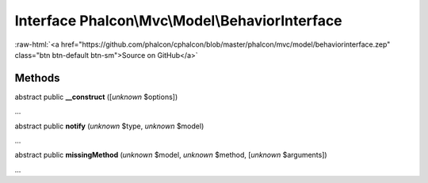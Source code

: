 Interface **Phalcon\\Mvc\\Model\\BehaviorInterface**
====================================================

.. role:: raw-html(raw)
   :format: html

:raw-html:`<a href="https://github.com/phalcon/cphalcon/blob/master/phalcon/mvc/model/behaviorinterface.zep" class="btn btn-default btn-sm">Source on GitHub</a>`

Methods
-------

abstract public  **__construct** ([*unknown* $options])

...


abstract public  **notify** (*unknown* $type, *unknown* $model)

...


abstract public  **missingMethod** (*unknown* $model, *unknown* $method, [*unknown* $arguments])

...



